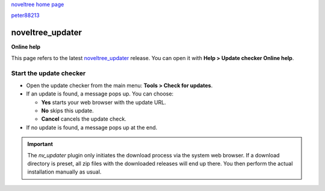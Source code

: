 |noveltree| `noveltree home page <https://peter88213.github.io/noveltree/>`__

|github| `peter88213 <https://github.com/peter88213/>`__

.. |noveltree| image:: ../_images/nLogo24.png
   :target: https://peter88213.github.io/noveltree/

.. |github| image:: ../_images/github.png
   :target: https://github.com/peter88213/

=================
noveltree_updater
=================

**Online help**

This page refers to the latest `noveltree_updater
<https://peter88213.github.io/noveltree_updater/>`__ release.
You can open it with **Help > Update checker Online help**.


Start the update checker
------------------------


-  Open the update checker from the main menu: **Tools > Check for
   updates**.
-  If an update is found, a message pops up. You can choose:

   -  **Yes** starts your web browser with the update URL.
   -  **No** skips this update.
   -  **Cancel** cancels the update check.

-  If no update is found, a message pops up at the end.

.. important::
   The *nv_updater* plugin only initiates the download process via the
   system web browser. If a download directory is preset, all zip files
   with the downloaded releases will end up there. You then perform the
   actual installation manually as usual.
